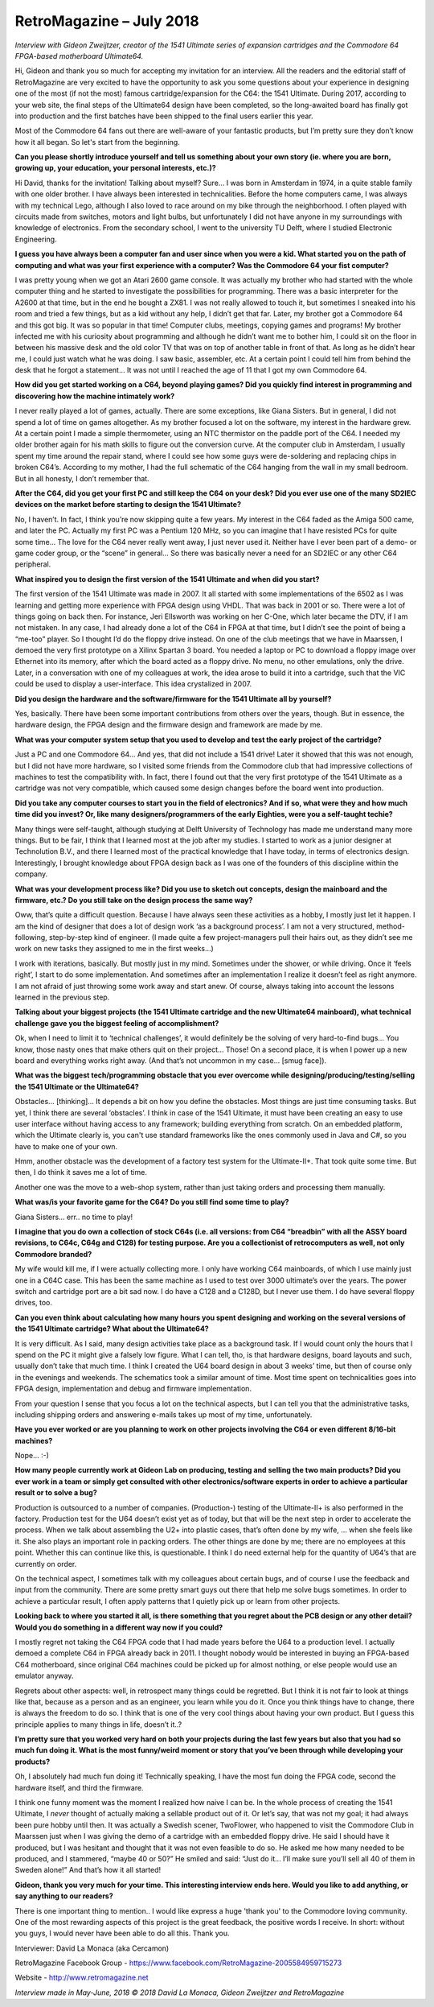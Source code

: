 RetroMagazine – July 2018
-------------------------

*Interview with Gideon Zweijtzer, creator of the 1541 Ultimate series of expansion cartridges and the Commodore 64 FPGA-based motherboard Ultimate64.*


Hi, Gideon and thank you so much for accepting my invitation for an interview. All the readers and the editorial staff of RetroMagazine are very excited to have the opportunity to ask you some questions about your experience in designing one of the most (if not the most) famous cartridge/expansion for the C64: the 1541 Ultimate. During 2017, according to your web site, the final steps of the Ultimate64 design have been completed, so the long-awaited board has finally got into production and the first batches have been shipped to the final users earlier this year.

Most of the Commodore 64 fans out there are well-aware of your fantastic products, but I’m pretty sure they don’t know how it all began. So let's start from the beginning.


**Can you please shortly introduce yourself and tell us something about your own story (ie. where you are born, growing up, your education, your personal interests, etc.)?**

Hi David, thanks for the invitation! Talking about myself? Sure... I was born in Amsterdam in 1974, in a quite stable family with one older brother. I have always been interested in technicalities. Before the home computers came, I was always with my technical Lego, although I also loved to race around on my bike through the neighborhood. I often played with circuits made from switches, motors and light bulbs, but unfortunately I did not have anyone in my surroundings with knowledge of electronics. From the secondary school, I went to the university TU Delft, where I studied Electronic Engineering.


**I guess you have always been a computer fan and user since when you were a kid. What started you on the path of computing and what was your first experience with a computer? Was the Commodore 64 your fist computer?**

I was pretty young when we got an Atari 2600 game console. It was actually my brother who had started with the whole computer thing and he started to investigate the possibilities for programming. There was a basic interpreter for the A2600 at that time, but in the end he bought a ZX81. I was not really allowed to touch it, but sometimes I sneaked into his room and tried a few things, but as a kid without any help, I didn’t get that far. Later, my brother got a Commodore 64 and this got big. It was so popular in that time! Computer clubs, meetings, copying games and programs! My brother infected me with his curiosity about programming and although he didn’t want me to bother him, I could sit on the floor in between his massive desk and the old color TV that was on top of another table in front of that. As long as he didn’t hear me, I could just watch what he was doing. I saw basic, assembler, etc. At a certain point I could tell him from behind the desk that he forgot a statement... It was not until I reached the age of 11 that I got my own Commodore 64.


**How did you get started working on a C64, beyond playing games? Did you quickly find interest in programming and discovering how the machine intimately work?**

I never really played a lot of games, actually. There are some exceptions, like Giana Sisters. But in general, I did not spend a lot of time on games altogether. As my brother focused a lot on the software, my interest in the hardware grew. At a certain point I made a simple thermometer, using an NTC thermistor on the paddle port of the C64. I needed my older brother again for his math skills to figure out the conversion curve. At the computer club in Amsterdam, I usually spent my time around the repair stand, where I could see how some guys were de-soldering and replacing chips in broken C64’s. According to my mother, I had the full schematic of the C64 hanging from the wall in my small bedroom. But in all honesty, I don’t remember that.


**After the C64, did you get your first PC and still keep the C64 on your desk? Did you ever use one of the many SD2IEC devices on the market before starting to design the 1541 Ultimate?**

No, I haven’t. In fact, I think you’re now skipping quite a few years. My interest in the C64 faded as the Amiga 500 came, and later the PC. Actually my first PC was a Pentium 120 MHz, so you can imagine that I have resisted PCs for quite some time... The love for the C64 never really went away, I just never used it. Neither have I ever been part of a demo- or game coder group, or the “scene” in general... So there was basically never a need for an SD2IEC or any other C64 peripheral.


**What inspired you to design the first version of the 1541 Ultimate and when did you start?**

The first version of the 1541 Ultimate was made in 2007. It all started with some implementations of the 6502 as I was learning and getting more experience with FPGA design using VHDL. That was back in 2001 or so. There were a lot of things going on back then. For instance, Jeri Ellsworth was working on her C-One, which later became the DTV, if I am not mistaken. In any case, I had already done a lot of the C64 in FPGA at that time, but I didn’t see the point of being a “me-too” player. So I thought I’d do the floppy drive instead. On one of the club meetings that we have in Maarssen, I demoed the very first prototype on a Xilinx Spartan 3 board. You needed a laptop or PC to download a floppy image over Ethernet into its memory, after which the board acted as a floppy drive. No menu, no other emulations, only the drive.  Later, in a conversation with one of my colleagues at work, the idea arose to build it into a cartridge, such that the VIC could be used to display a user-interface. This idea crystalized in 2007.


**Did you design the hardware and the software/firmware for the 1541 Ultimate all by yourself?**

Yes, basically. There have been some important contributions from others over the years, though. But in essence, the hardware design, the FPGA design and the firmware design and framework are made by me.


**What was your computer system setup that you used to develop and test the early project of the cartridge?**

Just a PC and one Commodore 64... And yes, that did not include a 1541 drive! Later it showed that this was not enough, but I did not have more hardware, so I visited some friends from the Commodore club that had impressive collections of machines to test the compatibility with. In fact, there I found out that the very first prototype of the 1541 Ultimate as a cartridge was not very compatible, which caused some design changes before the board went into production.


**Did you take any computer courses to start you in the field of electronics? And if so, what were they and how much time did you invest? Or, like many designers/programmers of the early Eighties, were you a self-taught techie?**

Many things were self-taught, although studying at Delft University of Technology has made me understand many more things. But to be fair, I think that I learned most at the job after my studies. I started to work as a junior designer at Technolution B.V., and there I learned most of the practical knowledge that I have today, in terms of electronics design. Interestingly, I brought knowledge about FPGA design back as I was one of the founders of this discipline within the company. 


**What was your development process like? Did you use to sketch out concepts, design the mainboard and the firmware, etc.? Do you still take on the design process the same way?**

Oww, that’s quite a difficult question. Because I have always seen these activities as a hobby, I mostly just let it happen. I am the kind of designer that does a lot of design work ‘as a background process’. I am not a very structured, method-following, step-by-step kind of engineer. (I made quite a few project-managers pull their hairs out, as they didn’t see me work on new tasks they assigned to me in the first weeks...)

I work with iterations, basically. But mostly just in my mind. Sometimes under the shower, or while driving. Once it ‘feels right’, I start to do some implementation. And sometimes after an implementation I realize it doesn’t feel as right anymore. I am not afraid of just throwing some work away and start anew. Of course, always taking into account the lessons learned in the previous step.


**Talking about your biggest projects (the 1541 Ultimate cartridge and the new Ultimate64 mainboard), what technical challenge gave you the biggest feeling of accomplishment?**

Ok, when I need to limit it to ‘technical challenges’, it would definitely be the solving of very hard-to-find bugs... You know, those nasty ones that make others quit on their project... Those!
On a second place, it is when I power up a new board and everything works right away. (And that’s not uncommon in my case... [smug face]).


**What was the biggest tech/programming obstacle that you ever overcome while designing/producing/testing/selling the 1541 Ultimate or the Ultimate64?**

Obstacles... [thinking]… It depends a bit on how you define the obstacles. Most things are just time consuming tasks. But yet, I think there are several ‘obstacles’. I think in case of the 1541 Ultimate, it must have been creating an easy to use user interface without having access to any framework; building everything from scratch. On an embedded platform, which the Ultimate clearly is, you can't use standard frameworks like the ones commonly used in Java and C#, so you have to make one of your own.  

Hmm, another obstacle was the development of a factory test system for the Ultimate-II+. That took quite some time. But then, I do think it saves me a lot of time. 

Another one was the move to a web-shop system, rather than just taking orders and processing them manually. 


**What was/is your favorite game for the C64? Do you still find some time to play?**

Giana Sisters... err.. no time to play!


**I imagine that you do own a collection of stock C64s (i.e. all versions: from C64 “breadbin” with all the ASSY board revisions, to C64c, C64g and C128) for testing purpose. Are you a collectionist of retrocomputers as well, not only Commodore branded?**

My wife would kill me, if I were actually collecting more. I only have working C64 mainboards, of which I use mainly just one in a C64C case. This has been the same machine as I used to test over 3000 ultimate’s over the years. The power switch and cartridge port are a bit sad now. I do have a C128 and a C128D, but I never use them. I do have several floppy drives, too. 


**Can you even think about calculating how many hours you spent designing and working on the several versions of the 1541 Ultimate cartridge? What about the Ultimate64?**

It is very difficult. As I said, many design activities take place as a background task. If I would count only the hours that I spend on the PC it might give a falsely low figure. What I can tell, tho, is that hardware designs, board layouts and such, usually don’t take that much time. I think I created the U64 board design in about 3 weeks’ time, but then of course only in the evenings and weekends. The schematics took a similar amount of time. Most time spent on technicalities goes into FPGA design, implementation and debug and firmware implementation.

From your question I sense that you focus a lot on the technical aspects, but I can tell you that the administrative tasks, including shipping orders and answering e-mails takes up most of my time, unfortunately.


**Have you ever worked or are you planning to work on other projects involving the C64 or even different 8/16-bit machines?**  

Nope... :-)


**How many people currently work at Gideon Lab on producing, testing and selling the two main products? Did you ever work in a team or simply get consulted with other electronics/software experts in order to achieve a particular result or to solve a bug?**

Production is outsourced to a number of companies. (Production-) testing of the Ultimate-II+ is also performed in the factory. Production test for the U64 doesn’t exist yet as of today, but that will be the next step in order to accelerate the process. When we talk about assembling the U2+ into plastic cases, that’s often done by my wife, ... when she feels like it. She also plays an important role in packing orders. The other things are done by me; there are no employees at this point. Whether this can continue like this, is questionable. I think I do need external help for the quantity of U64’s that are currently on order.

On the technical aspect, I sometimes talk with my colleagues about certain bugs, and of course I use the feedback and input from the community. There are some pretty smart guys out there that help me solve bugs sometimes. In order to achieve a particular result, I often apply patterns that I quietly pick up or learn from other projects.


**Looking back to where you started it all, is there something that you regret about the PCB design or any other detail? Would you do something in a different way now if you could?**

I mostly regret not taking the C64 FPGA code that I had made years before the U64 to a production level. I actually demoed a complete C64 in FPGA already back in 2011. I thought nobody would be interested in buying an FPGA-based C64 motherboard, since original C64 machines could be picked up for almost nothing, or else people would use an emulator anyway.

Regrets about other aspects: well, in retrospect many things could be regretted. But I think it is not fair to look at things like that, because as a person and as an engineer, you learn while you do it. Once you think things have to change, there is always the freedom to do so. I think that is one of the very cool things about having your own product. But I guess this principle applies to many things in life, doesn’t it..?


**I’m pretty sure that you worked very hard on both your projects during the last few years but also that you had so much fun doing it. What is the most funny/weird moment or story that you’ve been through while developing your products?**

Oh, I absolutely had much fun doing it! Technically speaking, I have the most fun doing the FPGA code, second the hardware itself, and third the firmware.

I think one funny moment was the moment I realized how naive I can be. In the whole process of creating the 1541 Ultimate, I *never* thought of actually making a sellable product out of it. Or let’s say, that was not my goal; it had always been pure hobby until then. It was actually a Swedish scener, TwoFlower, who happened to visit the Commodore Club in Maarssen just when I was giving the demo of a cartridge with an embedded floppy drive. He said I should have it produced, but I was hesitant and thought that it was not even feasible to do so. He asked me how many needed to be produced, and I stammered, “maybe 40 or 50?” He smiled and said: “Just do it... I’ll make sure you’ll sell all 40 of them in Sweden alone!” And that’s how it all started!


**Gideon, thank you very much for your time. This interesting interview ends here. Would you like to add anything, or say anything to our readers?**

There is one important thing to mention.. I would like express a huge 'thank you' to the Commodore loving community. One of the most rewarding aspects of this project is the great feedback, the positive words I receive. In short: without you guys, I would never have been able to do all this. Thank you.



Interviewer: David La Monaca (aka Cercamon)

RetroMagazine Facebook Group - https://www.facebook.com/RetroMagazine-2005584959715273

Website - http://www.retromagazine.net


*Interview made in May-June, 2018
© 2018 David La Monaca, Gideon Zweijtzer and RetroMagazine*
